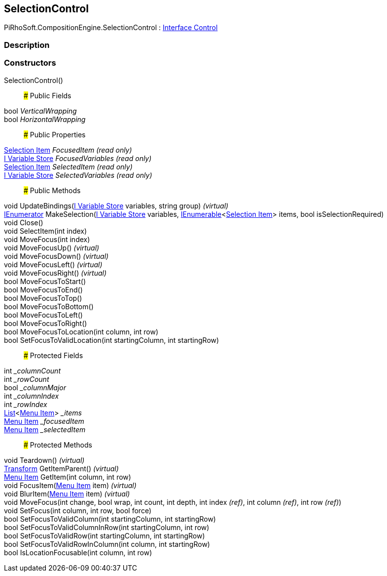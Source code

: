 [#reference/selection-control]

## SelectionControl

PiRhoSoft.CompositionEngine.SelectionControl : <<manual/interface-control,Interface Control>>

### Description

### Constructors

SelectionControl()::

### Public Fields

bool _VerticalWrapping_::

bool _HorizontalWrapping_::

### Public Properties

<<manual/selection-item,Selection Item>> _FocusedItem_ _(read only)_::

<<manual/i-variable-store,I Variable Store>> _FocusedVariables_ _(read only)_::

<<manual/selection-item,Selection Item>> _SelectedItem_ _(read only)_::

<<manual/i-variable-store,I Variable Store>> _SelectedVariables_ _(read only)_::

### Public Methods

void UpdateBindings(<<manual/i-variable-store,I Variable Store>> variables, string group) _(virtual)_::

https://docs.microsoft.com/en-us/dotnet/api/System.Collections.IEnumerator[IEnumerator^] MakeSelection(<<manual/i-variable-store,I Variable Store>> variables, https://docs.microsoft.com/en-us/dotnet/api/System.Collections.Generic.IEnumerable-1[IEnumerable^]<<<manual/selection-item,Selection Item>>> items, bool isSelectionRequired)::

void Close()::

void SelectItem(int index)::

void MoveFocus(int index)::

void MoveFocusUp() _(virtual)_::

void MoveFocusDown() _(virtual)_::

void MoveFocusLeft() _(virtual)_::

void MoveFocusRight() _(virtual)_::

bool MoveFocusToStart()::

bool MoveFocusToEnd()::

bool MoveFocusToTop()::

bool MoveFocusToBottom()::

bool MoveFocusToLeft()::

bool MoveFocusToRight()::

bool MoveFocusToLocation(int column, int row)::

bool SetFocusToValidLocation(int startingColumn, int startingRow)::

### Protected Fields

int __columnCount_::

int __rowCount_::

bool __columnMajor_::

int __columnIndex_::

int __rowIndex_::

https://docs.microsoft.com/en-us/dotnet/api/System.Collections.Generic.List-1[List^]<<<manual/selection-control-menu-item,Menu Item>>> __items_::

<<manual/selection-control-menu-item,Menu Item>> __focusedItem_::

<<manual/selection-control-menu-item,Menu Item>> __selectedItem_::

### Protected Methods

void Teardown() _(virtual)_::

https://docs.unity3d.com/ScriptReference/Transform.html[Transform^] GetItemParent() _(virtual)_::

<<manual/selection-control-menu-item,Menu Item>> GetItem(int column, int row)::

void FocusItem(<<manual/selection-control-menu-item,Menu Item>> item) _(virtual)_::

void BlurItem(<<manual/selection-control-menu-item,Menu Item>> item) _(virtual)_::

void MoveFocus(int change, bool wrap, int count, int depth, int index _(ref)_, int column _(ref)_, int row _(ref)_)::

void SetFocus(int column, int row, bool force)::

bool SetFocusToValidColumn(int startingColumn, int startingRow)::

bool SetFocusToValidColumnInRow(int startingColumn, int row)::

bool SetFocusToValidRow(int startingColumn, int startingRow)::

bool SetFocusToValidRowInColumn(int column, int startingRow)::

bool IsLocationFocusable(int column, int row)::